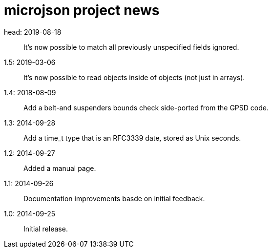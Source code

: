 = microjson project news =

head: 2019-08-18::
   It's now possible to match all previously unspecified fields ignored.

1.5: 2019-03-06::
   It's now possible to read objects inside of objects (not just in arrays).

1.4: 2018-08-09::
   Add a belt-and suspenders bounds check side-ported from the GPSD code.

1.3: 2014-09-28::
   Add a time_t type that is an RFC3339 date, stored as Unix seconds.

1.2: 2014-09-27::
   Added a manual page.

1.1: 2014-09-26::
   Documentation improvements basde on initial feedback.

1.0: 2014-09-25::
   Initial release.
